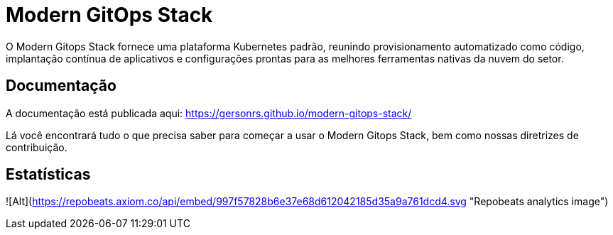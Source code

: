 = Modern GitOps Stack

O Modern Gitops Stack fornece uma plataforma Kubernetes padrão, reunindo provisionamento automatizado como código, implantação contínua de aplicativos e configurações prontas para as melhores ferramentas nativas da nuvem do setor.

== Documentação

A documentação está publicada aqui: https://gersonrs.github.io/modern-gitops-stack/

Lá você encontrará tudo o que precisa saber para começar a usar o Modern Gitops Stack, bem como nossas diretrizes de contribuição.

== Estatísticas

![Alt](https://repobeats.axiom.co/api/embed/997f57828b6e37e68d612042185d35a9a761dcd4.svg "Repobeats analytics image")
